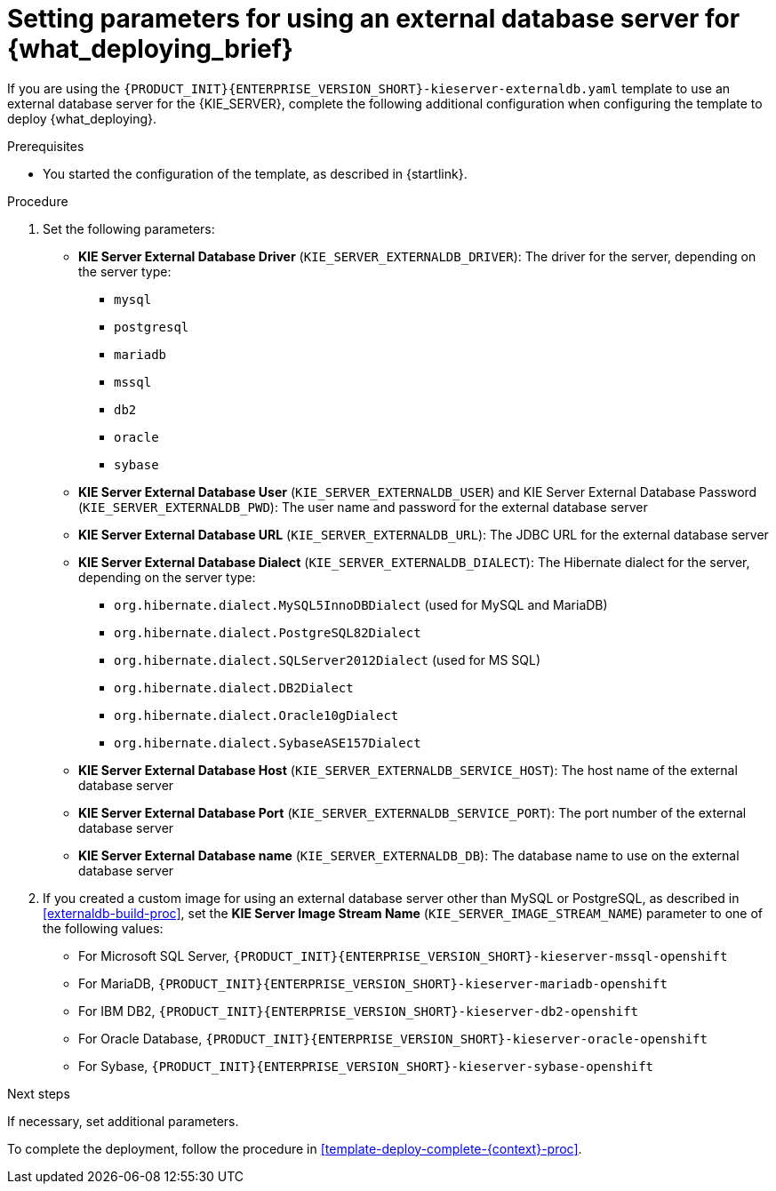 [id='template-deploy-externaldb-{context}-proc']
= Setting parameters for using an external database server for {what_deploying_brief}
// modifylink is an internal variable based on context
:modifylink!:

ifeval::["{context}"=="server-immutable-s2i"]
:modifylink: <<environment-immutable-modify-proc>>
endif::[]

ifeval::["{context}"=="fixed"]
:modifylink: <<environment-managed-modify-proc>>
endif::[]

ifeval::["{context}"=="authoring"]
:modifylink: <<environment-authoring-single-modify-proc>> or <<environment-authoring-ha-modify-proc>>
endif::[]



ifndef::modifylink[]
If you are using the `{PRODUCT_INIT}{ENTERPRISE_VERSION_SHORT}-kieserver-externaldb.yaml` template to use an external database server for the {KIE_SERVER},
endif::modifylink[]
ifdef::modifylink[]
If you modified the template to use an external database server for the {KIE_SERVER}, as described in {modifylink},
endif::modifylink[]
complete the following additional configuration when configuring the template to deploy {what_deploying}.

.Prerequisites

* You started the configuration of the template, as described in {startlink}.

.Procedure
. Set the following parameters:
+
** *KIE Server External Database Driver* (`KIE_SERVER_EXTERNALDB_DRIVER`): The driver for the server, depending on the server type:
+
*** `mysql`
*** `postgresql`
*** `mariadb`
*** `mssql`
*** `db2`
*** `oracle`
*** `sybase`
+
** *KIE Server External Database User* (`KIE_SERVER_EXTERNALDB_USER`) and KIE Server External Database Password (`KIE_SERVER_EXTERNALDB_PWD`): The user name and password for the external database server
** *KIE Server External Database URL* (`KIE_SERVER_EXTERNALDB_URL`): The JDBC URL for the external database server
** *KIE Server External Database Dialect* (`KIE_SERVER_EXTERNALDB_DIALECT`): The Hibernate dialect for the server, depending on the server type:
+
*** `org.hibernate.dialect.MySQL5InnoDBDialect` (used for MySQL and MariaDB)
*** `org.hibernate.dialect.PostgreSQL82Dialect`
*** `org.hibernate.dialect.SQLServer2012Dialect` (used for MS SQL)
*** `org.hibernate.dialect.DB2Dialect`
*** `org.hibernate.dialect.Oracle10gDialect`
*** `org.hibernate.dialect.SybaseASE157Dialect`
+
** *KIE Server External Database Host* (`KIE_SERVER_EXTERNALDB_SERVICE_HOST`): The host name of the external database server
** *KIE Server External Database Port* (`KIE_SERVER_EXTERNALDB_SERVICE_PORT`): The port number of the external database server
** *KIE Server External Database name* (`KIE_SERVER_EXTERNALDB_DB`): The database name to use on the external database server
+
. If you created a custom image for using an external database server other than MySQL or PostgreSQL, as described in <<externaldb-build-proc>>, set the *KIE Server Image Stream Name* (`KIE_SERVER_IMAGE_STREAM_NAME`) parameter to one of the following values:
+
** For Microsoft SQL Server, `{PRODUCT_INIT}{ENTERPRISE_VERSION_SHORT}-kieserver-mssql-openshift`
** For MariaDB, `{PRODUCT_INIT}{ENTERPRISE_VERSION_SHORT}-kieserver-mariadb-openshift`
** For IBM DB2, `{PRODUCT_INIT}{ENTERPRISE_VERSION_SHORT}-kieserver-db2-openshift`
** For Oracle Database, `{PRODUCT_INIT}{ENTERPRISE_VERSION_SHORT}-kieserver-oracle-openshift`
** For Sybase, `{PRODUCT_INIT}{ENTERPRISE_VERSION_SHORT}-kieserver-sybase-openshift`

.Next steps

If necessary, set additional parameters.

To complete the deployment, follow the procedure in <<template-deploy-complete-{context}-proc>>.
